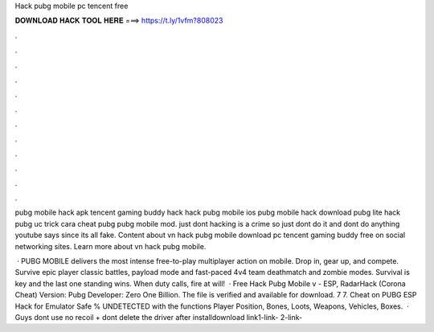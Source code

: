Hack pubg mobile pc tencent free



𝐃𝐎𝐖𝐍𝐋𝐎𝐀𝐃 𝐇𝐀𝐂𝐊 𝐓𝐎𝐎𝐋 𝐇𝐄𝐑𝐄 ===> https://t.ly/1vfm?808023



.



.



.



.



.



.



.



.



.



.



.



.

pubg mobile hack apk tencent gaming buddy hack hack pubg mobile ios pubg mobile hack download pubg lite hack pubg uc trick cara cheat pubg pubg mobile mod. just dont hacking is a crime so just dont do it and dont do anything youtube says since its all fake. Content about vn hack pubg mobile download pc tencent gaming buddy free on social networking sites. Learn more about vn hack pubg mobile.

 · PUBG MOBILE delivers the most intense free-to-play multiplayer action on mobile. Drop in, gear up, and compete. Survive epic player classic battles, payload mode and fast-paced 4v4 team deathmatch and zombie modes. Survival is key and the last one standing wins. When duty calls, fire at will!  · Free Hack Pubg Mobile v - ESP, RadarHack (Corona Cheat) Version: Pubg Developer: Zero One Billion. The file is verified and available for download. 7 7. Cheat on PUBG ESP Hack for Emulator Safe % UNDETECTED with the functions Player Position, Bones, Loots, Weapons, Vehicles, Boxes.  · Guys dont use no recoil + dont delete the driver after installdownload link1-link-  2-link- 
